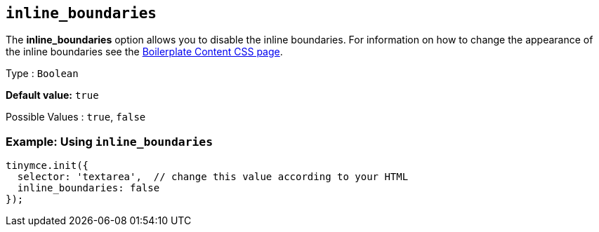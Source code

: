 [[inline_boundaries]]
== `+inline_boundaries+`

The *inline_boundaries* option allows you to disable the inline boundaries. For information on how to change the appearance of the inline boundaries see the xref:editor-content-css.adoc[Boilerplate Content CSS page].

Type : `+Boolean+`

*Default value:* `+true+`

Possible Values : `+true+`, `+false+`

=== Example: Using `+inline_boundaries+`

[source,js]
----
tinymce.init({
  selector: 'textarea',  // change this value according to your HTML
  inline_boundaries: false
});
----
